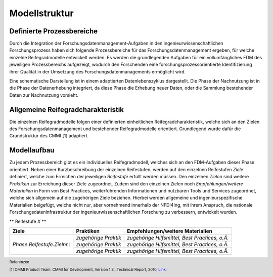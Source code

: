 Modellstruktur
##################

Definierte Prozessbereiche
--------------
Durch die Integration der Forschungsdatenmanagement-Aufgaben in den ingenieurwissenschaftlichen Forschungsprozess haben sich folgende Prozessbereiche für das Forschungsdatenmanagement ergeben, für welche einzelne Reifegradmodelle entwickelt werden. Es werden die grundlegenden Aufgaben für ein vollumfängliches FDM des jeweiligen Prozessbereichs aufgezeigt, wodurch den Forschenden eine forschungsprozessorientierte Identifizierung ihrer Qualität in der Umsetzung des Forschungsdatenmanagements ermöglicht wird. 

.. image:: images/DLC5_RGM_allg_09_26_23_de.svg
  :width: 400 

Eine schematische Darstellung ist in einem adaptierten Datenlebenszyklus dargestellt. Die Phase der Nachnutzung ist in die Phase der Datenerhebung integriert, da diese Phase die Erhebung neuer Daten, oder die Sammlung bestehender Daten zur Nachnutzung vorsieht.


Allgemeine Reifegradcharakteristik
----------------
Die einzelnen Reifegradmodelle folgen einer definierten einheitlichen Reifegradcharakteristik, welche sich an den Zielen des Forschungsdatenmanagement und bestehender Reifegradmodelle orientiert. Grundlegend wurde dafür die Grundstruktur des CMMI [1] adaptiert. 

.. image:: images/RG_Characteristik_de.svg
  :width: 500 


Modellaufbau
----------------
Zu jedem Prozessbereich gibt es ein individuelles Reifegradmodell, welches sich an den FDM-Aufgaben dieser Phase orientiert. Neben einer Kurzbeschreibung der einzelnen Reifestufen, werden auf den einzelnen Reifestufen *Ziele* definiert, welche zum Erreichen der jeweiligen *Reifestufe* erfüllt werden müssen. Den einzelnen *Zielen* sind weitere *Praktiken* zur Erreichung dieser Ziele zugeordnet. Zudem sind den einzelnen Zielen noch *Empfehlungen/weitere Materialien*  in Form von Best Practices, weiterführenden Informationen und nutzbaren Tools und Services zugeordnet, welche sich allgemein auf die zugehörigen Ziele beziehen. Hierbei werden allgemeine und ingenieurspezifische Materialien beigefügt, welche nicht nur, aber vornehmend innerhalb der NFDI4Ing, mit ihrem Anspruch, die nationale Forschungsdateninfrastruktur der ingenieurwissenschaftlichen Forschung zu verbessern, entwickelt wurden.

.. image:: images/RGM_Modellstruktur_beide.svg
  :width: 1200 

**
Reifestufe *X*
**

+-------------------------------------------------------+----------------------------------------------------------+-------------------------------------------------------------------------------------------------------------------------------------------------------------------------------+
| Ziele                                                 | Praktiken                                                |  Empfehlungen/weitere Materialien                                                                                                                                             |
+=======================================================+==========================================================+===============================================================================================================================================================================+
| *Phase.Reifestufe.Zielnr.*:                           |  *zugehörige Praktik*                                    | *zugehörige Hilfsmittel, Best Practices, o.Ä.*                                                                                                                                |
|                                                       |                                                          |                                                                                                                                                                               |
|                                                       |                                                          |                                                                                                                                                                               |
|                                                       +----------------------------------------------------------+-------------------------------------------------------------------------------------------------------------------------------------------------------------------------------+
|                                                       |  *zugehörige Praktik*                                    | *zugehörige Hilfsmittel, Best Practices, o.Ä.*                                                                                                                                |
|                                                       |                                                          |                                                                                                                                                                               |
|                                                       |                                                          |                                                                                                                                                                               |
|                                                       +----------------------------------------------------------+-------------------------------------------------------------------------------------------------------------------------------------------------------------------------------+
|                                                       |  *zugehörige Praktik*                                    | *zugehörige Hilfsmittel, Best Practices, o.Ä.*                                                                                                                                |
|                                                       |                                                          |                                                                                                                                                                               |
|                                                       |                                                          |                                                                                                                                                                               |     
+-------------------------------------------------------+----------------------------------------------------------+-------------------------------------------------------------------------------------------------------------------------------------------------------------------------------+



.. footer:: Referenzen

.. footer:: [1] CMMI Product Team: CMMI for Development, Version 1.3., Technical Report, 2010, `Link <https://insights.sei.cmu.edu/documents/853/2010_005_001_15287.pdf>`_.
